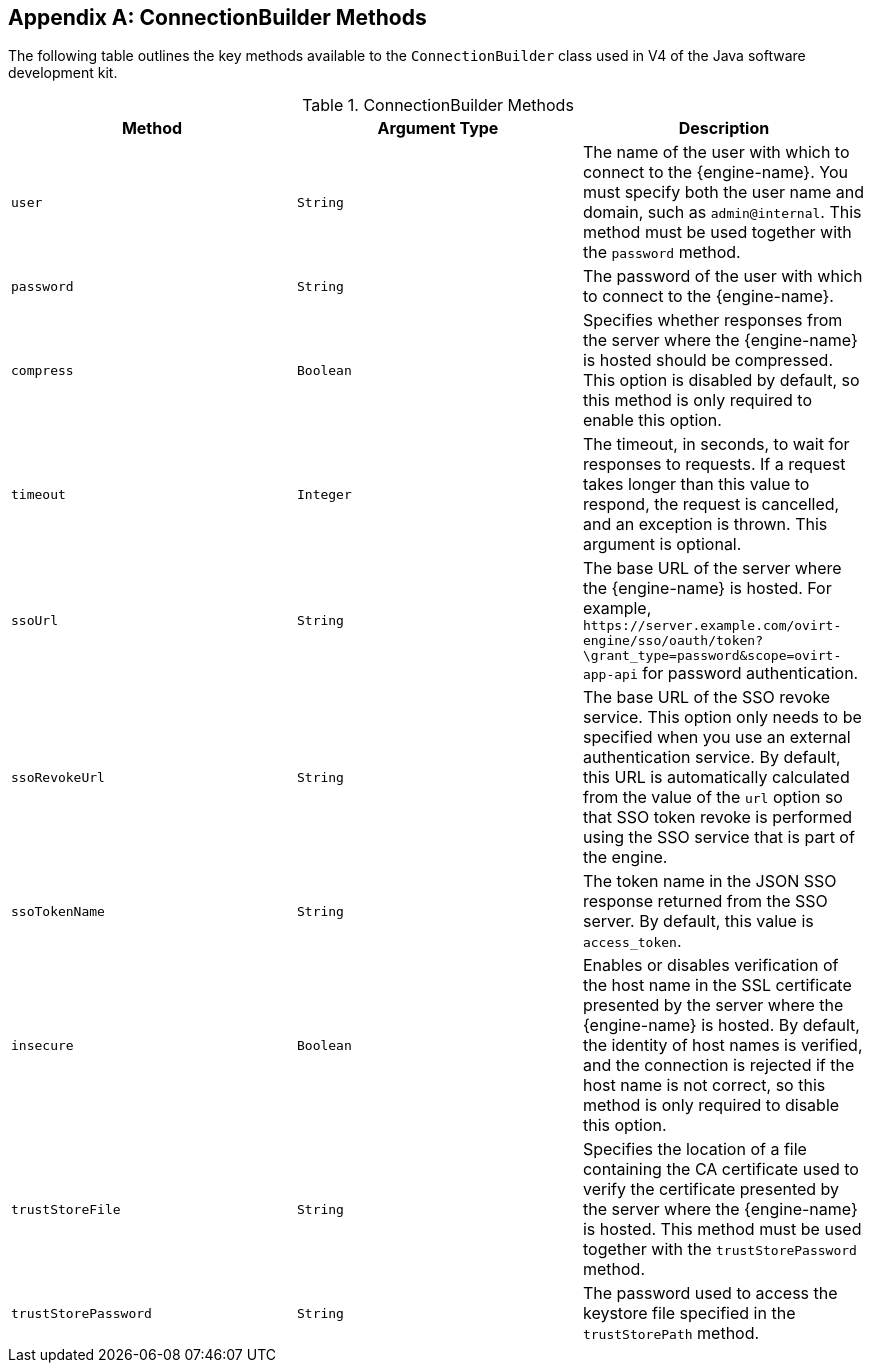 :numbered!:

[appendix]
[[ConnectionBuilder_Methods]]
== ConnectionBuilder Methods

The following table outlines the key methods available to the `ConnectionBuilder` class used in V4 of the Java software development kit.

.ConnectionBuilder Methods
[options="header"]
|===
|Method |Argument Type |Description
|`user` |`String` |The name of the user with which to connect to the {engine-name}. You must specify both the user name and domain, such as `admin@internal`. This method must be used together with the `password` method.
|`password` |`String` |The password of the user with which to connect to the {engine-name}.
|`compress` |`Boolean` |Specifies whether responses from the server where the {engine-name} is hosted should be compressed. This option is disabled by default, so this method is only required to enable this option.
|`timeout` |`Integer` |The timeout, in seconds, to wait for responses to requests. If a request takes longer than this value to respond, the request is cancelled, and an exception is thrown. This argument is optional.
|`ssoUrl` |`String` |The base URL of the server where the {engine-name} is hosted. For example, `\https://server.example.com/ovirt-engine/sso/oauth/token?\grant_type=password&amp;scope=ovirt-app-api` for password authentication.
|`ssoRevokeUrl` |`String` |The base URL of the SSO revoke service. This option only needs to be specified when you use an external authentication service. By default, this URL is automatically calculated from the value of the `url` option so that SSO token revoke is performed using the SSO service that is part of the engine.
|`ssoTokenName` |`String` |The token name in the JSON SSO response returned from the SSO server. By default, this value is `access_token`.
|`insecure` |`Boolean` |Enables or disables verification of the host name in the SSL certificate presented by the server where the {engine-name} is hosted. By default, the identity of host names is verified, and the connection is rejected if the host name is not correct, so this method is only required to disable this option.
|`trustStoreFile` |`String` |Specifies the location of a file containing the CA certificate used to verify the certificate presented by the server where the {engine-name} is hosted. This method must be used together with the `trustStorePassword` method.
|`trustStorePassword` |`String` |The password used to access the keystore file specified in the `trustStorePath` method.
|===
